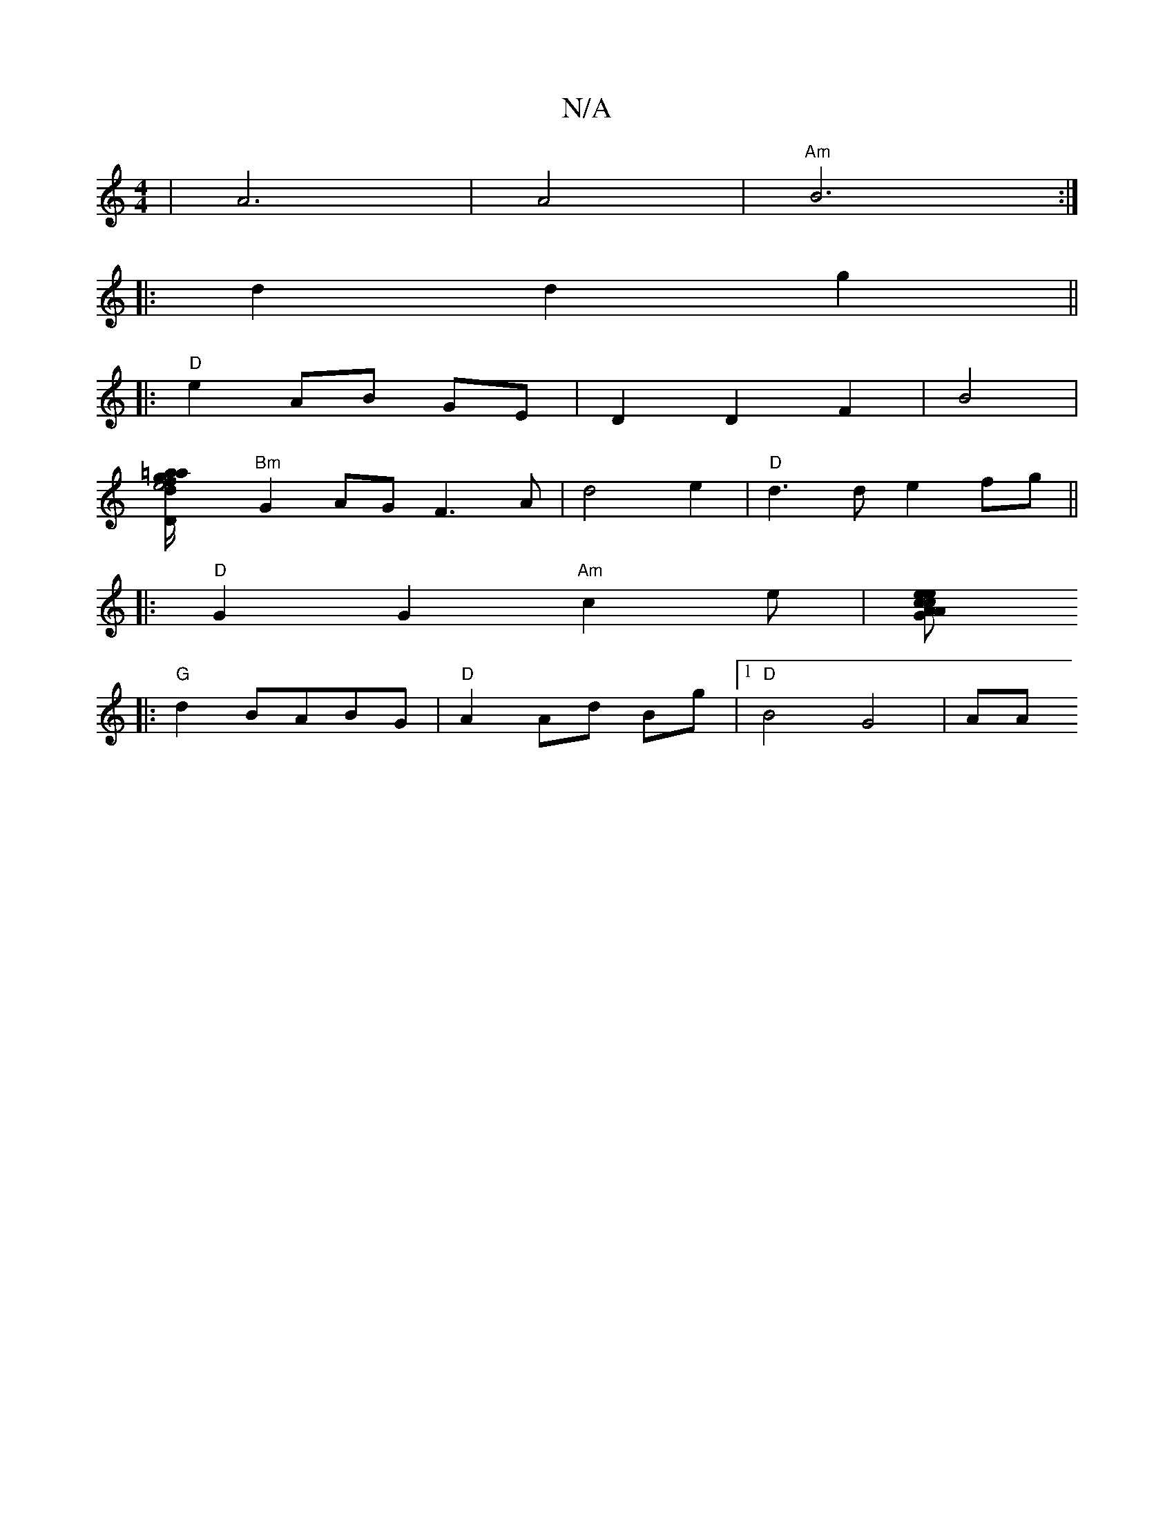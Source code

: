 X:1
T:N/A
M:4/4
R:N/A
K:Cmajor
|A6|A4|"Am" B6 :|
|:d2 d2 g2||
|:"D" e2 AB GE| D2 D2 F2|B4|
[e4"Dm=a2|a2 fg/2d/2g6|
"Bm"G2AG F3A|d4 e2 |"D"d3d e2fg||
|:"D" G2G2-"Am"c2e|[A2c2 e| "G""A"ce d^c eB||
|:"G"d2BABG|"D"A2Ad Bg|1 "D"B4 G4|AA
